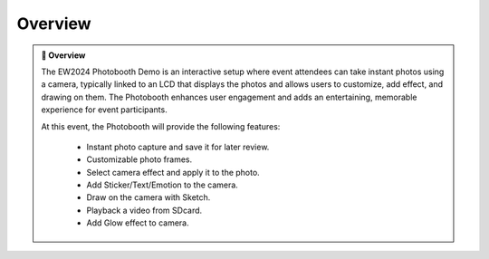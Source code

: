 Overview
========

.. admonition:: 📝 Overview
      :class: sphinx-feature


      The EW2024 Photobooth Demo is an interactive setup where event attendees can take instant photos using a camera, typically linked to an LCD that displays the photos and allows users to customize, add effect,  and drawing on them. The Photobooth enhances user engagement and adds an entertaining, memorable experience for event participants.

      At this event, the Photobooth will provide the following features:

         - Instant photo capture and save it for later review.
         - Customizable photo frames.
         - Select camera effect and apply it to the photo.
         - Add Sticker/Text/Emotion to the camera.
         - Draw on the camera with Sketch.
         - Playback a video from SDcard.
         - Add Glow effect to camera.
